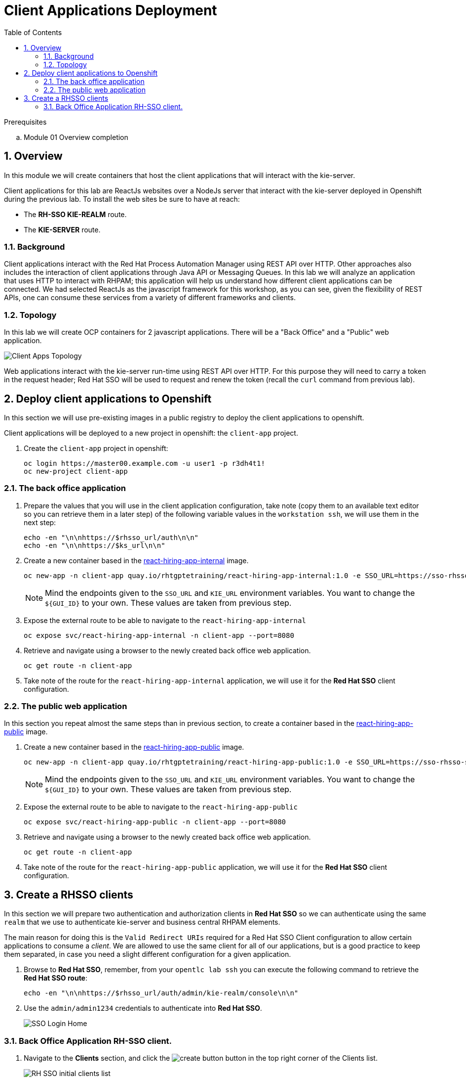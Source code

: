 :noaudio:
:scrollbar:
:data-uri:
:toc2:
:linkattrs:

= Client Applications Deployment

.Prerequisites
.. Module 01 Overview completion

:numbered:


== Overview
In this module we will create containers that host the client applications that will interact with the kie-server.

Client applications for this lab are ReactJs websites over a NodeJs server that interact with the kie-server deployed in Openshift during the previous lab.
To install the web sites be sure to have at reach:

* The *RH-SSO KIE-REALM* route.
* The *KIE-SERVER* route.

=== Background
Client applications interact with the Red Hat Process Automation Manager using REST API over HTTP. Other approaches also includes the interaction of client applications through Java API or Messaging Queues.
In this lab we will analyze an application that uses HTTP to interact with RHPAM; this application will help us understand how different client applications can be connected.
We had selected ReactJs as the javascript framework for this workshop, as you can see, given the flexibility of REST APIs, one can consume these services from a variety of different frameworks and clients.

=== Topology
In this lab we will create OCP containers for 2 javascript applications. There will be a "Back Office" and a "Public" web application.

image:images/client-apps-topology.png[Client Apps Topology]

Web applications interact with the kie-server run-time using REST API over HTTP. For this purpose they will need to carry a token in the request header; Red Hat SSO will be used to request and renew the token (recall the `curl` command from previous lab).

== Deploy client applications to Openshift
In this section we will use pre-existing images in a public registry to deploy the client applications to openshift.

Client applications will be deployed to a new project in openshift: the `client-app` project.

. Create the `client-app` project in openshift:
+
----
oc login https://master00.example.com -u user1 -p r3dh4t1!
oc new-project client-app
----

=== The back office application
. Prepare the values that you will use in the client application configuration, take note (copy them to an available text editor so you can retrieve them in a later step) of the following variable values in the `workstation ssh`, we will use them in the next step:
+
----
echo -en "\n\nhttps://$rhsso_url/auth\n\n"
echo -en "\n\nhttps://$ks_url\n\n"
----

. Create a new container based in the link:https://quay.io/repository/rhtgptetraining/react-hiring-app-internal[react-hiring-app-internal] image.
+
----
oc new-app -n client-app quay.io/rhtgptetraining/react-hiring-app-internal:1.0 -e SSO_URL=https://sso-rhsso-sso0.apps-be98.generic.opentlc.com/auth -e KIE_URL=https://rhpam-kieserver-rhpam-dev-user1.apps-be98.generic.opentlc.com
----
+
[NOTE]
====
Mind the endpoints given to the `SSO_URL` and `KIE_URL` environment variables. You want to change the `${GUI_ID}` to your own. These values are taken from previous step.
====

. Expose the external route to be able to navigate to the `react-hiring-app-internal`
+
----
oc expose svc/react-hiring-app-internal -n client-app --port=8080
----

. Retrieve and navigate using a browser to the newly created back office web application.
+
----
oc get route -n client-app
----

. Take note of the route for the `react-hiring-app-internal` application, we will use it for the *Red Hat SSO* client configuration.

=== The public web application
In this section you repeat almost the same steps than in previous section, to create a container based in the link:https://quay.io/repository/rhtgptetraining/react-hiring-app-public[react-hiring-app-public] image.

. Create a new container based in the link:https://quay.io/repository/rhtgptetraining/react-hiring-app-public[react-hiring-app-public] image.
+
----
oc new-app -n client-app quay.io/rhtgptetraining/react-hiring-app-public:1.0 -e SSO_URL=https://sso-rhsso-sso0.apps-be98.generic.opentlc.com/auth -e KIE_URL=https://rhpam-kieserver-rhpam-dev-user1.apps-be98.generic.opentlc.com
----
+
[NOTE]
====
Mind the endpoints given to the `SSO_URL` and `KIE_URL` environment variables. You want to change the `${GUI_ID}` to your own. These values are taken from previous step.
====

. Expose the external route to be able to navigate to the `react-hiring-app-public`
+
----
oc expose svc/react-hiring-app-public -n client-app --port=8080
----

. Retrieve and navigate using a browser to the newly created back office web application.
+
----
oc get route -n client-app
----

. Take note of the route for the `react-hiring-app-public` application, we will use it for the *Red Hat SSO* client configuration.


== Create a RHSSO clients

In this section we will prepare two authentication and authorization clients in *Red Hat SSO* so we can authenticate using the same `realm` that we use to authenticate kie-server and business central RHPAM elements.

The main reason for doing this is the `Valid Redirect URIs` required for a Red Hat SSO Client configuration to allow certain applications to consume a _client_. We are allowed to use the same client for all of our applications, but is a good practice to keep them separated, in case you need a slight different configuration for a given application.

. Browse to *Red Hat SSO*, remember, from your `opentlc lab ssh` you can execute the following command to retrieve the *Red Hat SSO route*:
+
----
echo -en "\n\nhttps://$rhsso_url/auth/admin/kie-realm/console\n\n"
----

. Use the `admin/admin1234` credentials to authenticate into *Red Hat SSO*.
+
image:images/sso_login_home.png[SSO Login Home]

=== Back Office Application RH-SSO client.

. Navigate to the *Clients* section, and click the image:images/create-button.png[] button in the top right corner of the Clients list.
+
image:images/sso-clients-list.png[RH SSO initial clients list]

. Set the name of the new client as `hiring-internal`
+
image:images/hiring-internal-add.png[Add Kie-remote client]

. Set the *Root URL* of the `hiring-internal` as the route for the back office application:
+
----
echo http://$(oc get route -n client-app | grep internal | awk '{print $2}')
----
+
image:images/hiring-internal-add-root-url.png[Root URL for public client]

. *Save* the `hiring-internal` client.

When saving the `hiring-internal` client you will be able to login to the back office application.

. Navigate to the back office web application route, that you can retrieve from the `ssh console`:
+
----
echo http://$(oc get route -n client-app | grep internal | awk '{print $2}')
----

. From the *home screen* select the image:images/internal-login-button.png[Login Button]
+
image:images/hiring-internal-home.png[Hiring Internal Home]

. Log in to the internal Application using `adminuser/admin1!` credentials
+
image:images/kie-realm-login.png[kie-realm login]

. Congratulations! you had just installed and integrated the back office application with RH-PAM and RH-SSO.
+
image:images/hiring-internal-dashboard.png[Hiring internal dashboard]
